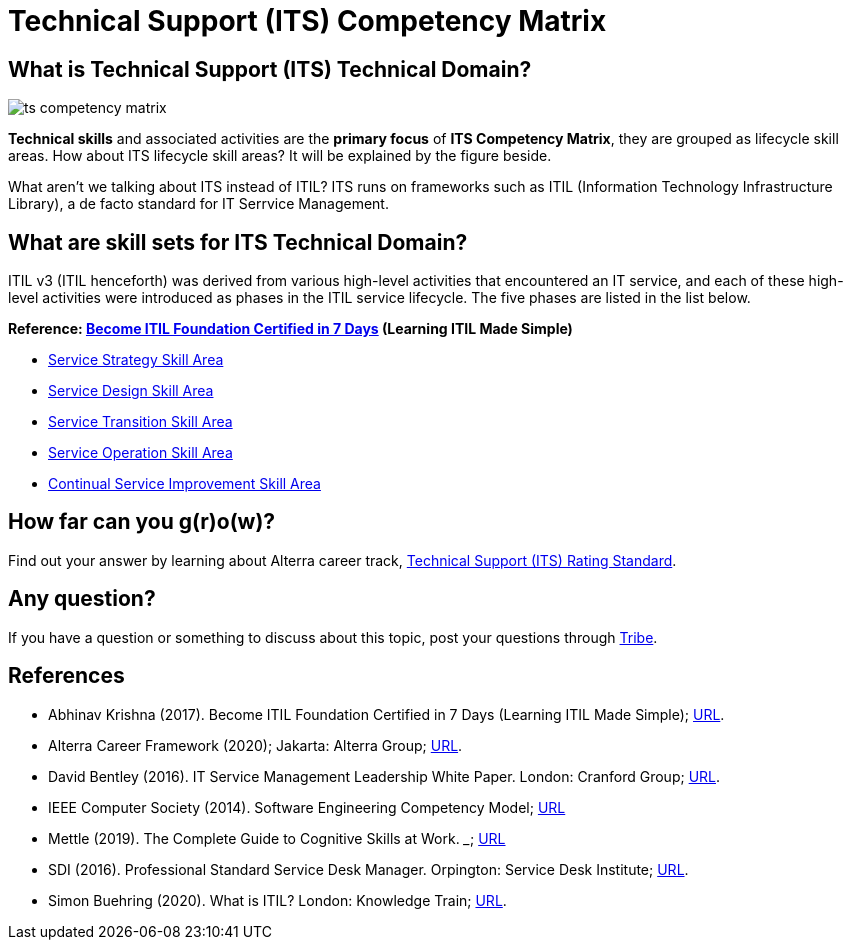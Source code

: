 = Technical Support (ITS) Competency Matrix

== What is Technical Support (ITS) Technical Domain?

image::./images-ts-competency-matrix/ts-competency-matrix.png[align="center"]

*Technical skills* and associated activities are the *primary focus* of *ITS Competency Matrix*, they are grouped as lifecycle skill areas. How about ITS lifecycle skill areas? It will be explained by the figure beside. 

What aren’t we talking about ITS instead of ITIL? ITS runs on frameworks such as ITIL (Information Technology Infrastructure Library), a de facto standard for IT Serrvice Management.

== What are skill sets for ITS Technical Domain?

ITIL v3 (ITIL henceforth) was derived from various high-level activities that encountered an IT service, and each of these high-level activities were introduced as phases in the ITIL service lifecycle. The five phases are listed in the list below.

*Reference: https://drive.google.com/file/d/1vytU4x_3326YKRCkGu-WCECz09EcNgmz/view[Become ITIL Foundation Certified in 7 Days] (Learning ITIL Made Simple)*

* link:./Service-Strategy-Skill-Area.adoc[Service Strategy Skill Area]
* link:./Service-Design-Skill-Area.adoc[Service Design Skill Area]
* link:./Service-Transition-Skill-Area.adoc[Service Transition Skill Area]
* link:./Service-Operation-Skill-Area.adoc[Service Operation Skill Area]
* link:./Continual-Service-Improvement-Skill-Area.adoc[Continual Service Improvement Skill Area]

== How far can you g(r)o(w)?

Find out your answer by learning about Alterra career track, link:../Technical-Support-Rating-Standard/index.adoc[Technical Support (ITS) Rating Standard].

== Any question?

If you have a question or something to discuss about this topic, post your questions through https://alterra.tribe.so/login?redirect=/[Tribe].

== References

* Abhinav Krishna (2017). Become ITIL Foundation Certified in 7 Days (Learning ITIL Made Simple); https://drive.google.com/file/d/1vytU4x_3326YKRCkGu-WCECz09EcNgmz/view[URL]. 
* Alterra Career Framework (2020); Jakarta: Alterra Group; https://drive.google.com/file/d/1XgQSGRJu48vn3PVT2eAXULYTGYelfmWF/view[URL].
* David Bentley (2016). IT Service Management Leadership White Paper. London: Cranford Group; http://brighthorse.co.uk/wp-content/uploads/2016/09/Cranford-Executive-ITSM-White-Paper-Web-version.pdf[URL].
* IEEE Computer Society (2014). Software Engineering Competency Model; http://dahlan.unimal.ac.id/files/ebooks/SWECOM.pdf[URL]
* Mettle (2019). The Complete Guide to Cognitive Skills at Work. _______; https://mettl.com/downloads/wp-content/uploads/sites/12/2019/04/Mercer-Mettl_Cognitive-Guide_Horizontal_ISO[URL]
* SDI (2016). Professional Standard Service Desk Manager. Orpington: Service Desk Institute; https://www.servicedeskinstitute.com/wp-content/uploads/2016/12/SDM_Prof_Standards.pdf[URL].
* Simon Buehring (2020). What is ITIL? London: Knowledge Train; https://www.knowledgetrain.co.uk/it/itil/what-is-itil[URL].